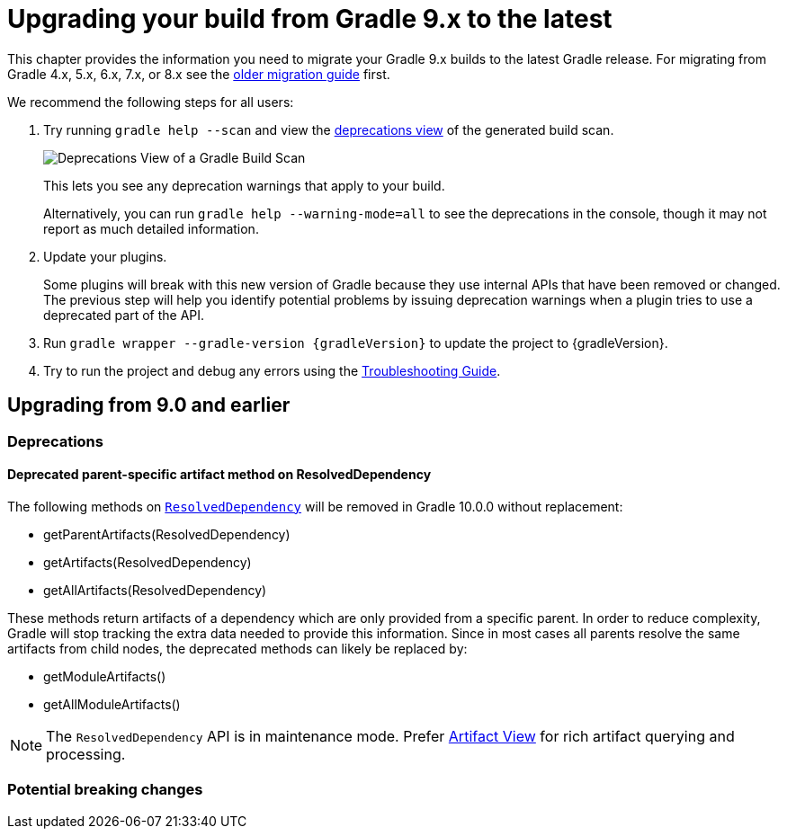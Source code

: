 // Copyright (C) 2024 Gradle, Inc.
//
// Licensed under the Creative Commons Attribution-Noncommercial-ShareAlike 4.0 International License.;
// you may not use this file except in compliance with the License.
// You may obtain a copy of the License at
//
//      https://creativecommons.org/licenses/by-nc-sa/4.0/
//
// Unless required by applicable law or agreed to in writing, software
// distributed under the License is distributed on an "AS IS" BASIS,
// WITHOUT WARRANTIES OR CONDITIONS OF ANY KIND, either express or implied.
// See the License for the specific language governing permissions and
// limitations under the License.

[[upgrading_version_9]]

= Upgrading your build from Gradle 9.x to the latest

This chapter provides the information you need to migrate your Gradle 9.x builds to the latest Gradle release.
For migrating from Gradle 4.x, 5.x, 6.x, 7.x, or 8.x see the <<upgrading_version_8.adoc#upgrading_version_8, older migration guide>> first.

We recommend the following steps for all users:

. Try running `gradle help --scan` and view the https://gradle.com/enterprise/releases/2018.4/#identify-usages-of-deprecated-gradle-functionality[deprecations view] of the generated build scan.
+
image::deprecations.png[Deprecations View of a Gradle Build Scan]
+
This lets you see any deprecation warnings that apply to your build.
+
Alternatively, you can run `gradle help --warning-mode=all` to see the deprecations in the console, though it may not report as much detailed information.
. Update your plugins.
+
Some plugins will break with this new version of Gradle because they use internal APIs that have been removed or changed.
The previous step will help you identify potential problems by issuing deprecation warnings when a plugin tries to use a deprecated part of the API.
+
. Run `gradle wrapper --gradle-version {gradleVersion}` to update the project to {gradleVersion}.
. Try to run the project and debug any errors using the <<troubleshooting.adoc#troubleshooting, Troubleshooting Guide>>.

[[changes_9.1]]
== Upgrading from 9.0 and earlier

=== Deprecations

==== Deprecated parent-specific artifact method on ResolvedDependency

The following methods on link:{javadocPath}/org/gradle/api/artifacts/ResolvedDependency.html[`ResolvedDependency`] will be removed in Gradle 10.0.0 without replacement:

- getParentArtifacts(ResolvedDependency)
- getArtifacts(ResolvedDependency)
- getAllArtifacts(ResolvedDependency)

These methods return artifacts of a dependency which are only provided from a specific parent.
In order to reduce complexity, Gradle will stop tracking the extra data needed to provide this information.
Since in most cases all parents resolve the same artifacts from child nodes, the deprecated methods can likely be replaced by:

- getModuleArtifacts()
- getAllModuleArtifacts()

NOTE: The `ResolvedDependency` API is in maintenance mode. Prefer <<artifact_views.adoc#artifact-views,Artifact View>> for rich artifact querying and processing.

=== Potential breaking changes
